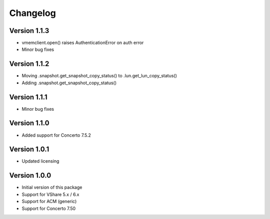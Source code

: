Changelog
=========

Version 1.1.3
-------------
* vmemclient.open() raises AuthenticationError on auth error
* Minor bug fixes

Version 1.1.2
-------------
* Moving .snapshot.get_snapshot_copy_status() to .lun.get_lun_copy_status()
* Adding .snapshot.get_snapshot_copy_status()


Version 1.1.1
-------------
* Minor bug fixes


Version 1.1.0
-------------
* Added support for Concerto 7.5.2


Version 1.0.1
-------------
* Updated licensing


Version 1.0.0
-------------
* Initial version of this package
* Support for VShare 5.x / 6.x
* Support for ACM (generic)
* Support for Concerto 7.50
